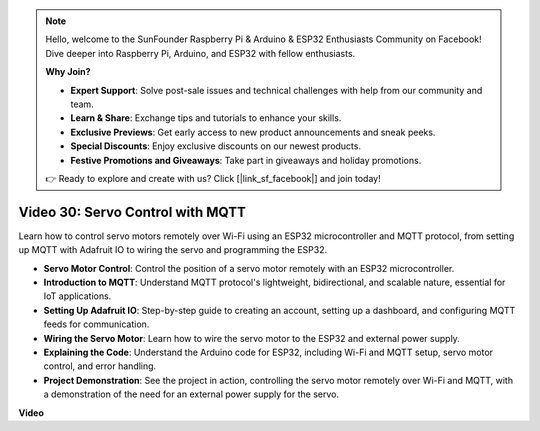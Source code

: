.. note::

    Hello, welcome to the SunFounder Raspberry Pi & Arduino & ESP32 Enthusiasts Community on Facebook! Dive deeper into Raspberry Pi, Arduino, and ESP32 with fellow enthusiasts.

    **Why Join?**

    - **Expert Support**: Solve post-sale issues and technical challenges with help from our community and team.
    - **Learn & Share**: Exchange tips and tutorials to enhance your skills.
    - **Exclusive Previews**: Get early access to new product announcements and sneak peeks.
    - **Special Discounts**: Enjoy exclusive discounts on our newest products.
    - **Festive Promotions and Giveaways**: Take part in giveaways and holiday promotions.

    👉 Ready to explore and create with us? Click [|link_sf_facebook|] and join today!

Video 30: Servo Control with MQTT
=================================================================

Learn how to control servo motors remotely over Wi-Fi using an ESP32 microcontroller and MQTT protocol, from setting up MQTT with Adafruit IO to wiring the servo and programming the ESP32.

* **Servo Motor Control**: Control the position of a servo motor remotely with an ESP32 microcontroller.
* **Introduction to MQTT**: Understand MQTT protocol's lightweight, bidirectional, and scalable nature, essential for IoT applications.
* **Setting Up Adafruit IO**: Step-by-step guide to creating an account, setting up a dashboard, and configuring MQTT feeds for communication.
* **Wiring the Servo Motor**: Learn how to wire the servo motor to the ESP32 and external power supply.
* **Explaining the Code**: Understand the Arduino code for ESP32, including Wi-Fi and MQTT setup, servo motor control, and error handling.
* **Project Demonstration**: See the project in action, controlling the servo motor remotely over Wi-Fi and MQTT, with a demonstration of the need for an external power supply for the servo.

**Video**

.. raw:: html

    <iframe width="700" height="500" src="https://www.youtube.com/embed/T4DhWNg2Rb8?si=UonVECzQgzqlVpII" title="YouTube video player" frameborder="0" allow="accelerometer; autoplay; clipboard-write; encrypted-media; gyroscope; picture-in-picture; web-share" allowfullscreen></iframe>


